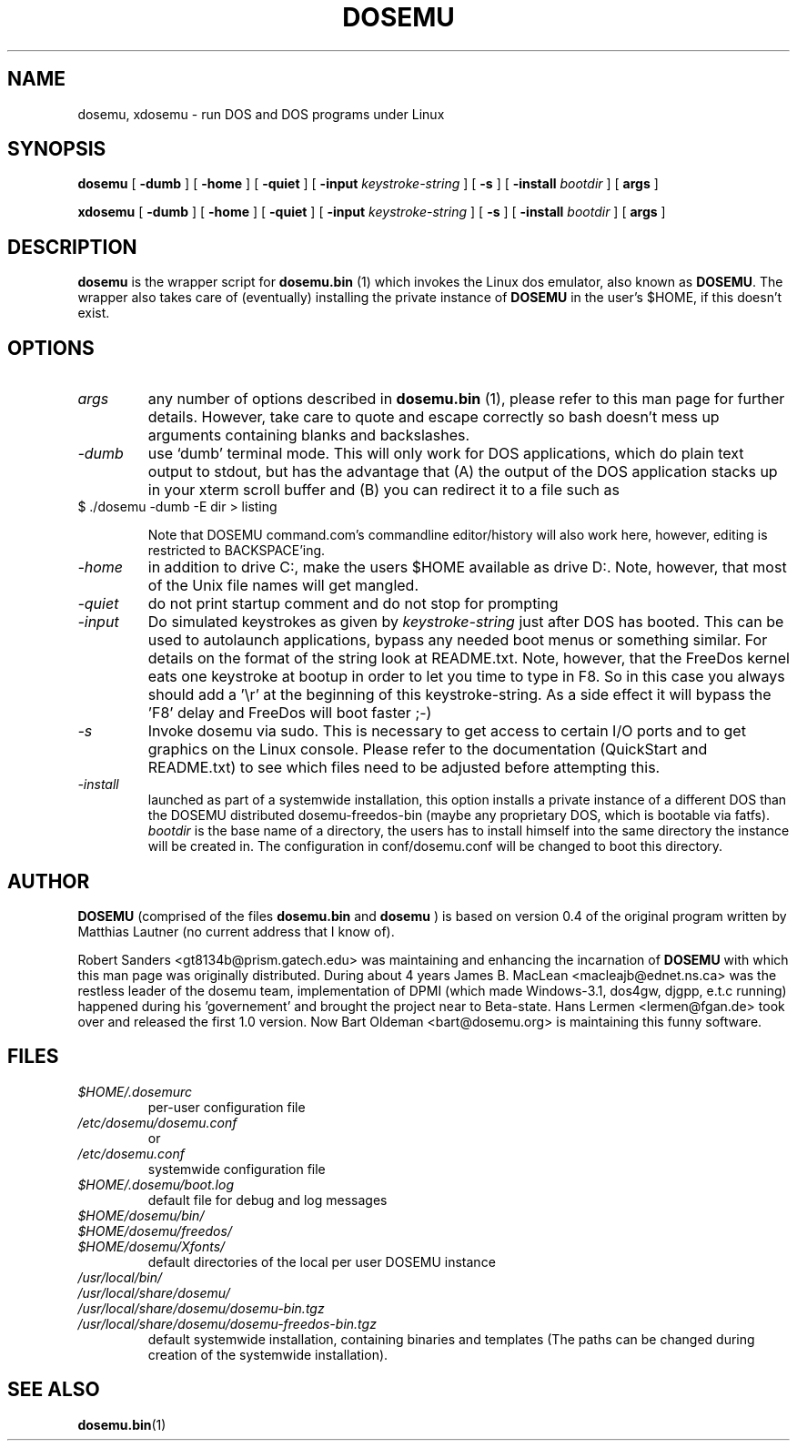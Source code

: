 .\" -*- nroff -*-  (This is for Emacs)
.TH DOSEMU 1 "January, 2003" "Version 1.1.4.1" "DOS Emulation"
.SH NAME
dosemu, xdosemu \- run DOS and DOS programs under Linux
.SH SYNOPSIS
.B dosemu
[
.B \-dumb
]
[
.B \-home
]
[
.B \-quiet
]
[
.B \-input
.I keystroke-string
]
[
.B \-s
]
[
.B \-install
.I bootdir
]
[
.B args
]
.PP
.B xdosemu
[
.B \-dumb
]
[
.B \-home
]
[
.B \-quiet
]
[
.B \-input
.I keystroke-string
]
[
.B \-s
]
[
.B \-install
.I bootdir
]
[
.B args
]
.SH DESCRIPTION
.B dosemu
is the wrapper script for
.B dosemu.bin
(1)
which invokes the Linux dos emulator, also known as
.BR DOSEMU .
The wrapper also takes care of (eventually) installing the private instance of
.BR DOSEMU
in the user's $HOME, if this doesn't exist.
.br

.SH OPTIONS
.TP
.I args
any number of options described in
.BR dosemu.bin
(1), please refer to this man page for further details.
However, take care to quote and escape correctly so bash doesn't
mess up arguments containing blanks and backslashes.
.TP
.I -dumb
use `dumb' terminal mode. This will only work for DOS applications, which do
plain text output to stdout, but has the advantage that (A) the output of
the DOS application stacks up in your xterm scroll buffer and (B) you can
redirect it to a file such as
.TP
		$ ./dosemu -dumb -E dir > listing

Note that DOSEMU command.com's commandline editor/history will also work
here, however, editing is restricted to BACKSPACE'ing.
.TP
.I -home
in addition to drive C:, make the users $HOME available as drive D:.
Note, however, that most of the Unix file names will get mangled.
.TP
.I -quiet
do not print startup comment and do not stop for prompting
.TP
.I -input
Do simulated keystrokes as given by
.I keystroke-string
just after DOS has booted. This can be used to autolaunch applications,
bypass any needed boot menus or something similar. For details on the format
of the string look at README.txt. Note, however, that the FreeDos kernel
eats one keystroke at bootup in order to let you time to type in F8. So in
this case you always should add a '\\r' at the beginning of this
keystroke-string. As a side effect it will bypass the 'F8' delay and
FreeDos will boot faster ;-)
.TP
.I -s
Invoke dosemu via sudo. This is necessary to get access to certain I/O ports
and to get graphics on the Linux console. Please refer to the documentation
(QuickStart and README.txt) to see which files need to be adjusted before
attempting this. 
.TP
.I -install
launched as part of a systemwide installation, this option installs
a private instance of a different DOS than the DOSEMU distributed
dosemu-freedos-bin (maybe any proprietary DOS, which is bootable via fatfs).
.I bootdir
is the base name of a directory, the users has to install himself into
the same directory the instance will be created in. The configuration in
conf/dosemu.conf will be changed to boot this directory.

.SH AUTHOR
.B DOSEMU
(comprised of the files
.B dosemu.bin
and 
.B dosemu
) is based on version 0.4 of the original program written by Matthias Lautner
(no current address that I know of).
.PP
Robert Sanders <gt8134b@prism.gatech.edu> was maintaining and enhancing 
the incarnation of 
.B DOSEMU 
with which this man page was originally distributed. During about 4 years
James B. MacLean <macleajb@ednet.ns.ca> was the restless leader of the
dosemu team, implementation of DPMI (which made Windows-3.1, dos4gw, djgpp,
e.t.c running) happened during his 'governement' and brought the project
near to Beta-state. Hans Lermen <lermen@fgan.de> took over and released the
first 1.0 version. Now Bart Oldeman <bart@dosemu.org> is maintaining this
funny software.

.SH FILES
.PD 0
.TP
.I $HOME/.dosemurc
per-user configuration file
.TP
.I /etc/dosemu/dosemu.conf
or
.TP
.I /etc/dosemu.conf
systemwide configuration file
.TP
.I $HOME/.dosemu/boot.log
default file for debug and log messages
.TP
.I $HOME/dosemu/bin/
.TP
.I $HOME/dosemu/freedos/
.TP
.I $HOME/dosemu/Xfonts/
default directories of the local per user DOSEMU instance
.TP   
.I /usr/local/bin/
.TP   
.I /usr/local/share/dosemu/
.TP   
.I /usr/local/share/dosemu/dosemu-bin.tgz
.TP   
.I /usr/local/share/dosemu/dosemu-freedos-bin.tgz
default systemwide installation, containing binaries and templates
(The paths can be changed during creation of the systemwide installation).

.SH "SEE ALSO"
.BR dosemu.bin "(1)
